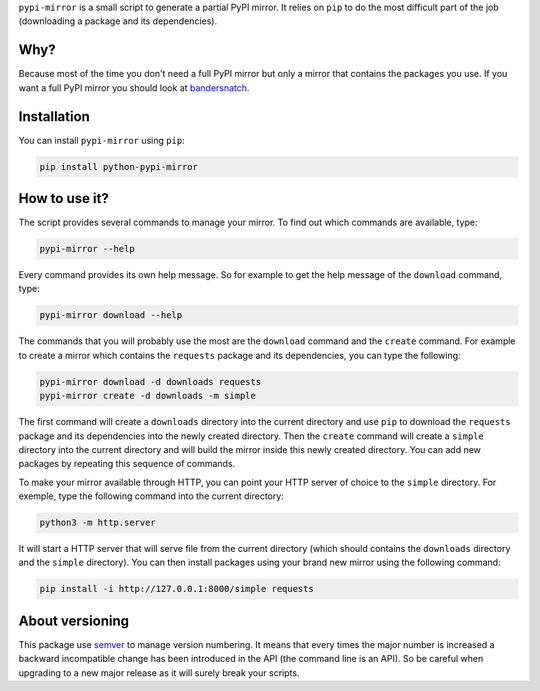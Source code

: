 ``pypi-mirror`` is a small script to generate a partial PyPI mirror. It
relies on ``pip`` to do the most difficult part of the job (downloading
a package and its dependencies).

Why?
====

Because most of the time you don't need a full PyPI mirror but only a
mirror that contains the packages you use. If you want a full PyPI
mirror you should look at `bandersnatch`_.

Installation
============

You can install ``pypi-mirror`` using ``pip``:

.. code:: sh

   pip install python-pypi-mirror

How to use it?
==============

The script provides several commands to manage your mirror. To find out
which commands are available, type:

.. code:: sh

   pypi-mirror --help

Every command provides its own help message. So for example to get the
help message of the ``download`` command, type:

.. code:: sh

   pypi-mirror download --help

The commands that you will probably use the most are the ``download``
command and the ``create`` command. For example to create a mirror which
contains the ``requests`` package and its dependencies, you can type the
following:

.. code:: sh

   pypi-mirror download -d downloads requests
   pypi-mirror create -d downloads -m simple

The first command will create a ``downloads`` directory into the current
directory and use ``pip`` to download the ``requests`` package and its
dependencies into the newly created directory. Then the ``create``
command will create a ``simple`` directory into the current directory
and will build the mirror inside this newly created directory. You can
add new packages by repeating this sequence of commands.

To make your mirror available through HTTP, you can point your HTTP
server of choice to the ``simple`` directory. For exemple, type the
following command into the current directory:

.. code:: sh

   python3 -m http.server

It will start a HTTP server that will serve file from the current
directory (which should contains the ``downloads`` directory and the
``simple`` directory). You can then install packages using your brand
new mirror using the following command:

.. code:: sh

   pip install -i http://127.0.0.1:8000/simple requests

About versioning
================

This package use `semver`_ to manage version numbering. It means that
every times the major number is increased a backward incompatible
change has been introduced in the API (the command line is an API). So
be careful when upgrading to a new major release as it will surely
break your scripts.

.. _bandersnatch: https://github.com/pypa/bandersnatch.git
.. _semver: https://semver.org/
